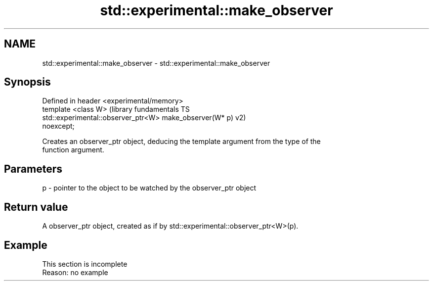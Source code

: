 .TH std::experimental::make_observer 3 "2022.07.31" "http://cppreference.com" "C++ Standard Libary"
.SH NAME
std::experimental::make_observer \- std::experimental::make_observer

.SH Synopsis
   Defined in header <experimental/memory>
   template <class W>                                          (library fundamentals TS
   std::experimental::observer_ptr<W> make_observer(W* p)      v2)
   noexcept;

   Creates an observer_ptr object, deducing the template argument from the type of the
   function argument.

.SH Parameters

   p - pointer to the object to be watched by the observer_ptr object

.SH Return value

   A observer_ptr object, created as if by std::experimental::observer_ptr<W>(p).

.SH Example

    This section is incomplete
    Reason: no example
